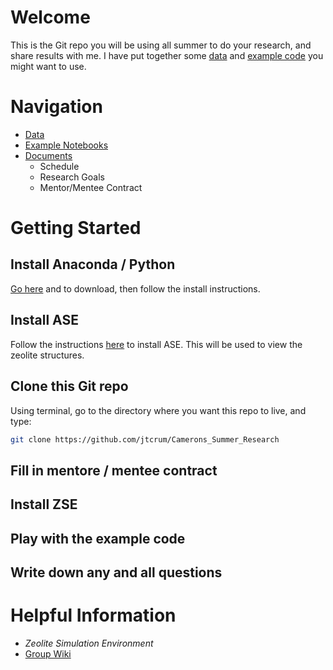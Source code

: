* Welcome
This is the Git repo you will be using all summer to do your research, and share results with me. I have put together some [[./Data][data]] and [[/Example_Notebooks][example code]] you might want to use.

* Navigation 

- [[./Data][Data]]
- [[./Example_Notebooks][Example Notebooks]]
- [[./Documents][Documents]]
  - Schedule
  - Research Goals
  - Mentor/Mentee Contract

* Getting Started

** Install Anaconda / Python

[[https://www.anaconda.com/products/individual][Go here]] and to download, then follow the install instructions.

** Install ASE

Follow the instructions [[https://wiki.fysik.dtu.dk/ase/install.html][here]] to install ASE. This will be used to view the zeolite structures.

** Clone this Git repo

Using terminal, go to the directory where you want this repo to live, and type:

#+BEGIN_SRC bash
git clone https://github.com/jtcrum/Camerons_Summer_Research
 #+END_SRC

** Fill in mentore / mentee contract

** Install ZSE

** Play with the example code

** Write down any and all questions 

* Helpful Information

- [[github.com/jtcrum/zse][Zeolite Simulation Environment]]
- [[https://github.com/wfschneidergroup/wiki][Group Wiki]]
